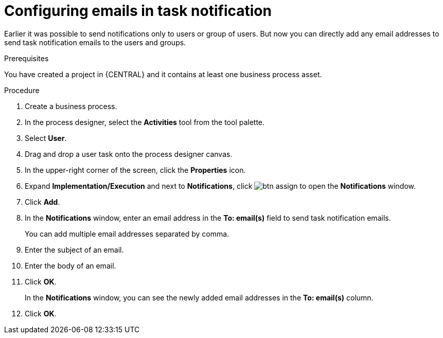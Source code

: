 [id='configuring-emails-in-task-notification-proc']

= Configuring emails in task notification

Earlier it was possible to send notifications only to users or group of users. But now you can directly add any email addresses to send task notification emails to the users and groups.

.Prerequisites

You have created a project in {CENTRAL} and it contains at least one business process asset.

.Procedure

. Create a business process.
. In the process designer, select the *Activities* tool from the tool palette.
. Select *User*.
. Drag and drop a user task onto the process designer canvas.
. In the upper-right corner of the screen, click the *Properties* icon.
. Expand *Implementation/Execution* and next to *Notifications*, click image:getting-started/btn_assign.png[] to open the *Notifications* window.
. Click *Add*.
. In the *Notifications* window, enter an email address in the *To: email(s)* field to send task notification emails.
+
You can add multiple email addresses separated by comma.
. Enter the subject of an email.
. Enter the body of an email.
. Click *OK*.
+
In the *Notifications* window, you can see the newly added email addresses in the *To: email(s)* column.
. Click *OK*.
